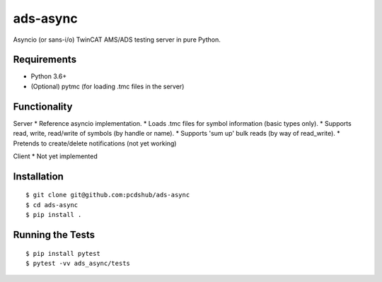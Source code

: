 ===============================
ads-async
===============================

.. image:: https://img.shields.io/travis/pcdshub/ads-async.svg
        :target: https://travis-ci.org/pcdshub/ads-async

.. image:: https://img.shields.io/pypi/v/ads-async.svg
        :target: https://pypi.python.org/pypi/ads-async


Asyncio (or sans-i/o) TwinCAT AMS/ADS testing server in pure Python.


Requirements
------------

* Python 3.6+
* (Optional) pytmc (for loading .tmc files in the server)


Functionality
-------------

Server
* Reference asyncio implementation.
* Loads .tmc files for symbol information (basic types only).
* Supports read, write, read/write of symbols (by handle or name).
* Supports 'sum up' bulk reads (by way of read_write).
* Pretends to create/delete notifications (not yet working)

Client
* Not yet implemented

Installation
------------
::

  $ git clone git@github.com:pcdshub/ads-async
  $ cd ads-async
  $ pip install .

Running the Tests
-----------------
::

  $ pip install pytest
  $ pytest -vv ads_async/tests
